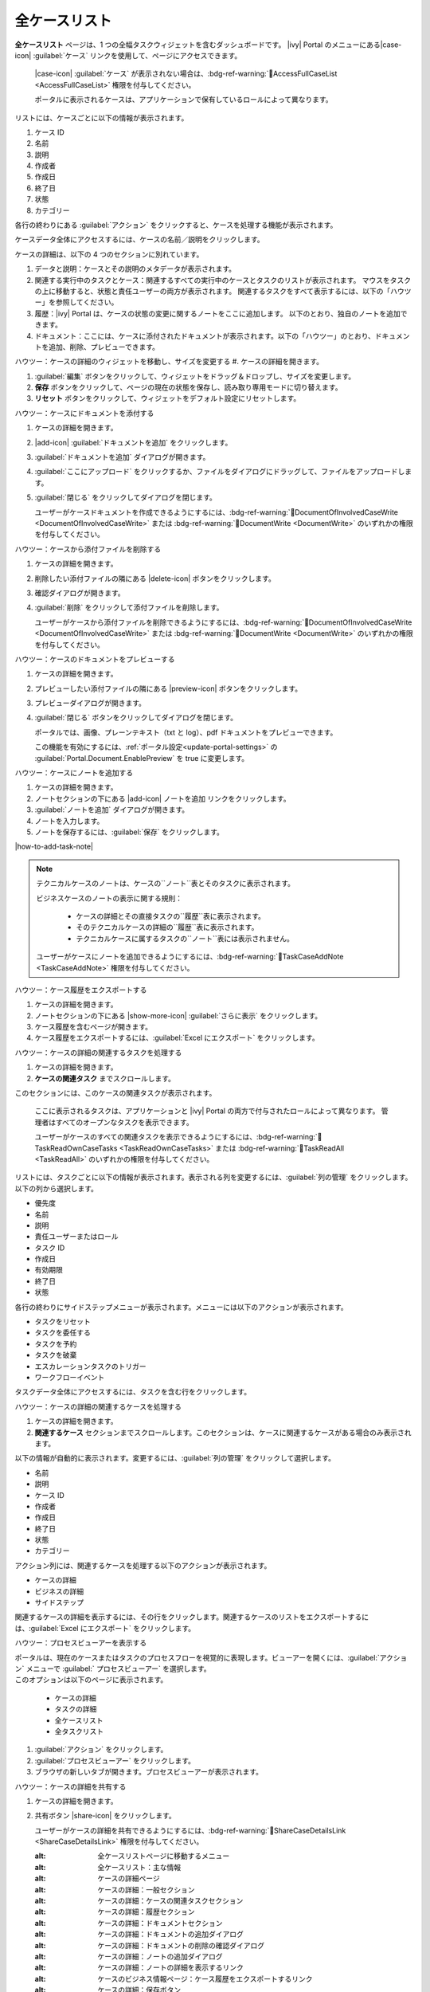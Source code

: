 .. _full-case-list:

全ケースリスト
*********************************

**全ケースリスト** ページは、1 つの全幅タスクウィジェットを含むダッシュボードです。 
|ivy| Portal のメニューにある|case-icon| :guilabel:`ケース` リンクを使用して、ページにアクセスできます。


   |case-icon| :guilabel:`ケース` が表示されない場合は、:bdg-ref-warning:`🔑AccessFullCaseList <AccessFullCaseList>` 権限を付与してください。

   ポータルに表示されるケースは、アプリケーションで保有しているロールによって異なります。 
                         


リストには、ケースごとに以下の情報が表示されます。

#. ケース ID

#. 名前

#. 説明

#. 作成者

#. 作成日

#. 終了日

#. 状態

#. カテゴリー


各行の終わりにある :guilabel:`アクション` をクリックすると、ケースを処理する機能が表示されます。

ケースデータ全体にアクセスするには、ケースの名前／説明をクリックします。


ケースの詳細は、以下の 4 つのセクションに別れています。

#. データと説明：ケースとその説明のメタデータが表示されます。


#. 関連する実行中のタスクとケース：関連するすべての実行中のケースとタスクのリストが表示されます。
   マウスをタスクの上に移動すると、状態と責任ユーザーの両方が表示されます。
   関連するタスクをすべて表示するには、以下の「ハウツー」を参照してください。


#. 履歴：|ivy| Portal は、ケースの状態の変更に関するノートをここに追加します。
   以下のとおり、独自のノートを追加できます。


#. ドキュメント：ここには、ケースに添付されたドキュメントが表示されます。以下の「ハウツー」のとおり、ドキュメントを追加、削除、プレビューできます。
   



ハウツー：ケースの詳細のウィジェットを移動し、サイズを変更する
#. ケースの詳細を開きます。

#. :guilabel:`編集` ボタンをクリックして、ウィジェットをドラッグ＆ドロップし、サイズを変更します。



#. **保存** ボタンをクリックして、ページの現在の状態を保存し、読み取り専用モードに切り替えます。
   



#. **リセット** ボタンをクリックして、ウィジェットをデフォルト設定にリセットします。



ハウツー：ケースにドキュメントを添付する

#. ケースの詳細を開きます。

#. |add-icon| :guilabel:`ドキュメントを追加` をクリックします。 

#. :guilabel:`ドキュメントを追加` ダイアログが開きます。

#. :guilabel:`ここにアップロード` をクリックするか、ファイルをダイアログにドラッグして、ファイルをアップロードします。
   

#. :guilabel:`閉じる` をクリックしてダイアログを閉じます。



   ユーザーがケースドキュメントを作成できるようにするには、:bdg-ref-warning:`🔑DocumentOfInvolvedCaseWrite <DocumentOfInvolvedCaseWrite>` または :bdg-ref-warning:`🔑DocumentWrite <DocumentWrite>` のいずれかの権限を付与してください。


ハウツー：ケースから添付ファイルを削除する

#. ケースの詳細を開きます。

#. 削除したい添付ファイルの隣にある |delete-icon| ボタンをクリックします。
   

#. 確認ダイアログが開きます。

#. :guilabel:`削除` をクリックして添付ファイルを削除します。


   ユーザーがケースから添付ファイルを削除できるようにするには、:bdg-ref-warning:`🔑DocumentOfInvolvedCaseWrite <DocumentOfInvolvedCaseWrite>` または :bdg-ref-warning:`🔑DocumentWrite <DocumentWrite>` のいずれかの権限を付与してください。

ハウツー：ケースのドキュメントをプレビューする

#. ケースの詳細を開きます。

#. プレビューしたい添付ファイルの隣にある |preview-icon| ボタンをクリックします。

#. プレビューダイアログが開きます。

#. :guilabel:`閉じる` ボタンをクリックしてダイアログを閉じます。



   ポータルでは、画像、プレーンテキスト（txt と log）、pdf ドキュメントをプレビューできます。

   この機能を有効にするには、:ref:`ポータル設定<update-portal-settings>` の :guilabel:`Portal.Document.EnablePreview` を true に変更します。


ハウツー：ケースにノートを追加する

#. ケースの詳細を開きます。

#. ノートセクションの下にある |add-icon| ``ノートを追加`` リンクをクリックします。

#. :guilabel:`ノートを追加` ダイアログが開きます。

#. ノートを入力します。

#. ノートを保存するには、:guilabel:`保存` をクリックします。

|how-to-add-task-note|

.. note::
   テクニカルケースのノートは、ケースの``ノート``表とそのタスクに表示されます。

   ビジネスケースのノートの表示に関する規則：
   
      - ケースの詳細とその直接タスクの``履歴``表に表示されます。
      - そのテクニカルケースの詳細の``履歴``表に表示されます。
      - テクニカルケースに属するタスクの``ノート``表には表示されません。
   
   ユーザーがケースにノートを追加できるようにするには、:bdg-ref-warning:`🔑TaskCaseAddNote <TaskCaseAddNote>` 権限を付与してください。

ハウツー：ケース履歴をエクスポートする

#. ケースの詳細を開きます。

#. ノートセクションの下にある |show-more-icon| :guilabel:`さらに表示` をクリックします。


#. ケース履歴を含むページが開きます。

#. ケース履歴をエクスポートするには、:guilabel:`Excel にエクスポート` をクリックします。 


ハウツー：ケースの詳細の関連するタスクを処理する

#. ケースの詳細を開きます。

#. **ケースの関連タスク** までスクロールします。 


このセクションには、このケースの関連タスクが表示されます。

   ここに表示されるタスクは、アプリケーションと |ivy| Portal の両方で付与されたロールによって異なります。 
   管理者はすべてのオープンなタスクを表示できます。

   
   ユーザーがケースのすべての関連タスクを表示できるようにするには、:bdg-ref-warning:`🔑TaskReadOwnCaseTasks <TaskReadOwnCaseTasks>` または :bdg-ref-warning:`🔑TaskReadAll <TaskReadAll>` のいずれかの権限を付与してください。

リストには、タスクごとに以下の情報が表示されます。表示される列を変更するには、:guilabel:`列の管理` をクリックします。
以下の列から選択します。


- 優先度

- 名前

- 説明

- 責任ユーザーまたはロール

- タスク ID

- 作成日

- 有効期限

- 終了日

- 状態

各行の終わりにサイドステップメニューが表示されます。メニューには以下のアクションが表示されます。


- タスクをリセット

- タスクを委任する

- タスクを予約

- タスクを破棄

- エスカレーションタスクのトリガー

- ワークフローイベント

タスクデータ全体にアクセスするには、タスクを含む行をクリックします。


ハウツー：ケースの詳細の関連するケースを処理する

#. ケースの詳細を開きます。

#. **関連するケース** セクションまでスクロールします。このセクションは、ケースに関連するケースがある場合のみ表示されます。
   


以下の情報が自動的に表示されます。変更するには、:guilabel:`列の管理` をクリックして選択します。

- 名前

- 説明

- ケース ID

- 作成者

- 作成日

- 終了日

- 状態

- カテゴリー

アクション列には、関連するケースを処理する以下のアクションが表示されます。

- ケースの詳細

- ビジネスの詳細

- サイドステップ

関連するケースの詳細を表示するには、その行をクリックします。関連するケースのリストをエクスポートするには、:guilabel:`Excel にエクスポート` をクリックします。



ハウツー：プロセスビューアーを表示する

| ポータルは、現在のケースまたはタスクのプロセスフローを視覚的に表現します。ビューアーを開くには、:guilabel:`アクション` メニューで :guilabel:` プロセスビューアー` を選択します。
| このオプションは以下のページに表示されます。

   - ケースの詳細
   - タスクの詳細
   - 全ケースリスト
   - 全タスクリスト

#. :guilabel:`アクション` をクリックします。

#. :guilabel:`プロセスビューアー` をクリックします。

#. ブラウザの新しいタブが開きます。プロセスビューアーが表示されます。

ハウツー：ケースの詳細を共有する

#. ケースの詳細を開きます。

#. 共有ボタン |share-icon| をクリックします。



   ユーザーがケースの詳細を共有できるようにするには、:bdg-ref-warning:`🔑ShareCaseDetailsLink <ShareCaseDetailsLink>` 権限を付与してください。


   :alt: 全ケースリストページに移動するメニュー
   :alt: 全ケースリスト：主な情報
   :alt: ケースの詳細ページ
   :alt: ケースの詳細：一般セクション
   :alt: ケースの詳細：ケースの関連タスクセクション
   :alt: ケースの詳細：履歴セクション
   :alt: ケースの詳細：ドキュメントセクション
   :alt: ケースの詳細：ドキュメントの追加ダイアログ
   :alt: ケースの詳細：ドキュメントの削除の確認ダイアログ
   :alt: ケースの詳細：ノートの追加ダイアログ
   :alt: ケースの詳細：ノートの詳細を表示するリンク
   :alt: ケースのビジネス情報ページ：ケース履歴をエクスポートするリンク
   :alt: ケースの詳細：保存ボタン
   :alt: ケースの詳細：編集モードに切り替えるボタン
   :alt: ケースの詳細：デフォルト設定にリセットするボタン
   :alt: プロセスビューアーページ
   :alt: ケースの詳細：ケースの詳細の共有可能なリンクを取得するボタン
